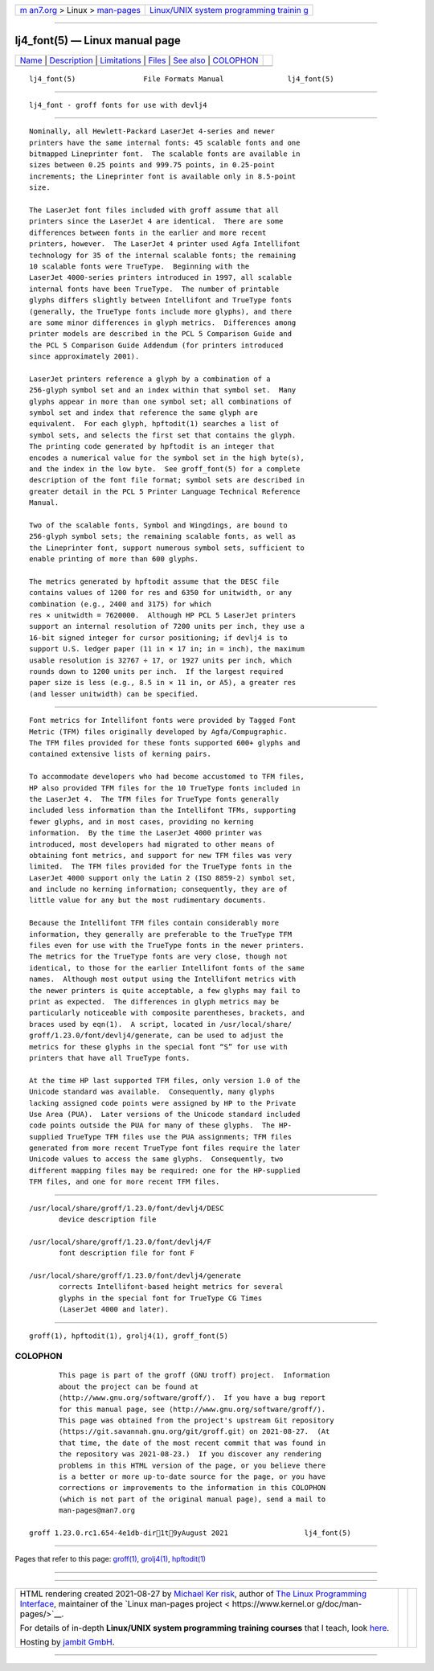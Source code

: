 .. container:: page-top

.. container:: nav-bar

   +----------------------------------+----------------------------------+
   | `m                               | `Linux/UNIX system programming   |
   | an7.org <../../../index.html>`__ | trainin                          |
   | > Linux >                        | g <http://man7.org/training/>`__ |
   | `man-pages <../index.html>`__    |                                  |
   +----------------------------------+----------------------------------+

--------------

lj4_font(5) — Linux manual page
===============================

+-----------------------------------+-----------------------------------+
| `Name <#Name>`__ \|               |                                   |
| `Description <#Description>`__ \| |                                   |
| `Limitations <#Limitations>`__ \| |                                   |
| `Files <#Files>`__ \|             |                                   |
| `See also <#See_also>`__ \|       |                                   |
| `COLOPHON <#COLOPHON>`__          |                                   |
+-----------------------------------+-----------------------------------+
| .. container:: man-search-box     |                                   |
+-----------------------------------+-----------------------------------+

::

   lj4_font(5)                File Formats Manual               lj4_font(5)


-------------------------------------------------

::

          lj4_font - groff fonts for use with devlj4


---------------------------------------------------------------

::

          Nominally, all Hewlett-Packard LaserJet 4-series and newer
          printers have the same internal fonts: 45 scalable fonts and one
          bitmapped Lineprinter font.  The scalable fonts are available in
          sizes between 0.25 points and 999.75 points, in 0.25-point
          increments; the Lineprinter font is available only in 8.5-point
          size.

          The LaserJet font files included with groff assume that all
          printers since the LaserJet 4 are identical.  There are some
          differences between fonts in the earlier and more recent
          printers, however.  The LaserJet 4 printer used Agfa Intellifont
          technology for 35 of the internal scalable fonts; the remaining
          10 scalable fonts were TrueType.  Beginning with the
          LaserJet 4000-series printers introduced in 1997, all scalable
          internal fonts have been TrueType.  The number of printable
          glyphs differs slightly between Intellifont and TrueType fonts
          (generally, the TrueType fonts include more glyphs), and there
          are some minor differences in glyph metrics.  Differences among
          printer models are described in the PCL 5 Comparison Guide and
          the PCL 5 Comparison Guide Addendum (for printers introduced
          since approximately 2001).

          LaserJet printers reference a glyph by a combination of a
          256-glyph symbol set and an index within that symbol set.  Many
          glyphs appear in more than one symbol set; all combinations of
          symbol set and index that reference the same glyph are
          equivalent.  For each glyph, hpftodit(1) searches a list of
          symbol sets, and selects the first set that contains the glyph.
          The printing code generated by hpftodit is an integer that
          encodes a numerical value for the symbol set in the high byte(s),
          and the index in the low byte.  See groff_font(5) for a complete
          description of the font file format; symbol sets are described in
          greater detail in the PCL 5 Printer Language Technical Reference
          Manual.

          Two of the scalable fonts, Symbol and Wingdings, are bound to
          256-glyph symbol sets; the remaining scalable fonts, as well as
          the Lineprinter font, support numerous symbol sets, sufficient to
          enable printing of more than 600 glyphs.

          The metrics generated by hpftodit assume that the DESC file
          contains values of 1200 for res and 6350 for unitwidth, or any
          combination (e.g., 2400 and 3175) for which
          res × unitwidth = 7620000.  Although HP PCL 5 LaserJet printers
          support an internal resolution of 7200 units per inch, they use a
          16-bit signed integer for cursor positioning; if devlj4 is to
          support U.S. ledger paper (11 in × 17 in; in = inch), the maximum
          usable resolution is 32767 ÷ 17, or 1927 units per inch, which
          rounds down to 1200 units per inch.  If the largest required
          paper size is less (e.g., 8.5 in × 11 in, or A5), a greater res
          (and lesser unitwidth) can be specified.


---------------------------------------------------------------

::

          Font metrics for Intellifont fonts were provided by Tagged Font
          Metric (TFM) files originally developed by Agfa/Compugraphic.
          The TFM files provided for these fonts supported 600+ glyphs and
          contained extensive lists of kerning pairs.

          To accommodate developers who had become accustomed to TFM files,
          HP also provided TFM files for the 10 TrueType fonts included in
          the LaserJet 4.  The TFM files for TrueType fonts generally
          included less information than the Intellifont TFMs, supporting
          fewer glyphs, and in most cases, providing no kerning
          information.  By the time the LaserJet 4000 printer was
          introduced, most developers had migrated to other means of
          obtaining font metrics, and support for new TFM files was very
          limited.  The TFM files provided for the TrueType fonts in the
          LaserJet 4000 support only the Latin 2 (ISO 8859-2) symbol set,
          and include no kerning information; consequently, they are of
          little value for any but the most rudimentary documents.

          Because the Intellifont TFM files contain considerably more
          information, they generally are preferable to the TrueType TFM
          files even for use with the TrueType fonts in the newer printers.
          The metrics for the TrueType fonts are very close, though not
          identical, to those for the earlier Intellifont fonts of the same
          names.  Although most output using the Intellifont metrics with
          the newer printers is quite acceptable, a few glyphs may fail to
          print as expected.  The differences in glyph metrics may be
          particularly noticeable with composite parentheses, brackets, and
          braces used by eqn(1).  A script, located in /usr/local/share/
          groff/1.23.0/font/devlj4/generate, can be used to adjust the
          metrics for these glyphs in the special font “S” for use with
          printers that have all TrueType fonts.

          At the time HP last supported TFM files, only version 1.0 of the
          Unicode standard was available.  Consequently, many glyphs
          lacking assigned code points were assigned by HP to the Private
          Use Area (PUA).  Later versions of the Unicode standard included
          code points outside the PUA for many of these glyphs.  The HP-
          supplied TrueType TFM files use the PUA assignments; TFM files
          generated from more recent TrueType font files require the later
          Unicode values to access the same glyphs.  Consequently, two
          different mapping files may be required: one for the HP-supplied
          TFM files, and one for more recent TFM files.


---------------------------------------------------

::

          /usr/local/share/groff/1.23.0/font/devlj4/DESC
                 device description file

          /usr/local/share/groff/1.23.0/font/devlj4/F
                 font description file for font F

          /usr/local/share/groff/1.23.0/font/devlj4/generate
                 corrects Intellifont-based height metrics for several
                 glyphs in the special font for TrueType CG Times
                 (LaserJet 4000 and later).


---------------------------------------------------------

::

          groff(1), hpftodit(1), grolj4(1), groff_font(5)

COLOPHON
---------------------------------------------------------

::

          This page is part of the groff (GNU troff) project.  Information
          about the project can be found at 
          ⟨http://www.gnu.org/software/groff/⟩.  If you have a bug report
          for this manual page, see ⟨http://www.gnu.org/software/groff/⟩.
          This page was obtained from the project's upstream Git repository
          ⟨https://git.savannah.gnu.org/git/groff.git⟩ on 2021-08-27.  (At
          that time, the date of the most recent commit that was found in
          the repository was 2021-08-23.)  If you discover any rendering
          problems in this HTML version of the page, or you believe there
          is a better or more up-to-date source for the page, or you have
          corrections or improvements to the information in this COLOPHON
          (which is not part of the original manual page), send a mail to
          man-pages@man7.org

   groff 1.23.0.rc1.654-4e1db-dir1t9yAugust 2021                  lj4_font(5)

--------------

Pages that refer to this page: `groff(1) <../man1/groff.1.html>`__, 
`grolj4(1) <../man1/grolj4.1.html>`__, 
`hpftodit(1) <../man1/hpftodit.1.html>`__

--------------

--------------

.. container:: footer

   +-----------------------+-----------------------+-----------------------+
   | HTML rendering        |                       | |Cover of TLPI|       |
   | created 2021-08-27 by |                       |                       |
   | `Michael              |                       |                       |
   | Ker                   |                       |                       |
   | risk <https://man7.or |                       |                       |
   | g/mtk/index.html>`__, |                       |                       |
   | author of `The Linux  |                       |                       |
   | Programming           |                       |                       |
   | Interface <https:     |                       |                       |
   | //man7.org/tlpi/>`__, |                       |                       |
   | maintainer of the     |                       |                       |
   | `Linux man-pages      |                       |                       |
   | project <             |                       |                       |
   | https://www.kernel.or |                       |                       |
   | g/doc/man-pages/>`__. |                       |                       |
   |                       |                       |                       |
   | For details of        |                       |                       |
   | in-depth **Linux/UNIX |                       |                       |
   | system programming    |                       |                       |
   | training courses**    |                       |                       |
   | that I teach, look    |                       |                       |
   | `here <https://ma     |                       |                       |
   | n7.org/training/>`__. |                       |                       |
   |                       |                       |                       |
   | Hosting by `jambit    |                       |                       |
   | GmbH                  |                       |                       |
   | <https://www.jambit.c |                       |                       |
   | om/index_en.html>`__. |                       |                       |
   +-----------------------+-----------------------+-----------------------+

--------------

.. container:: statcounter

   |Web Analytics Made Easy - StatCounter|

.. |Cover of TLPI| image:: https://man7.org/tlpi/cover/TLPI-front-cover-vsmall.png
   :target: https://man7.org/tlpi/
.. |Web Analytics Made Easy - StatCounter| image:: https://c.statcounter.com/7422636/0/9b6714ff/1/
   :class: statcounter
   :target: https://statcounter.com/
